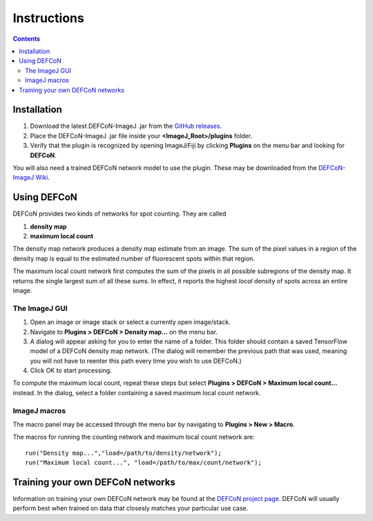 Instructions
============

.. contents::
   :depth: 3

Installation
------------

1. Download the latest DEFCoN-ImageJ .jar from the `GitHub releases
   <https://github.com/LEB-EPFL/DEFCoN-ImageJ/releases>`_.
2. Place the DEFCoN-ImageJ .jar file inside your
   **<ImageJ_Root>/plugins** folder.
3. Verify that the plugin is recognized by opening ImageJ/Fiji by
   clicking **Plugins** on the menu bar and looking for **DEFCoN**.

You will also need a trained DEFCoN network model to use the
plugin. These may be downloaded from the `DEFCoN-ImageJ Wiki
<https://github.com/LEB-EPFL/DEFCoN-ImageJ/wiki>`_.

Using DEFCoN
------------

DEFCoN provides two kinds of networks for spot counting. They are
called

1. **density map**
2. **maximum local count**

The density map network produces a density map estimate from an
image. The sum of the pixel values in a region of the density map is
equal to the estimated number of fluorescent spots within that region.

.. image:: _images/density_map.png
   :align: center
   :alt: A ground truth image of fluorescence spots and its density
         map representation.

The maximum local count network first computes the sum of the pixels
in all possible subregions of the density map. It returns the single
largest sum of all these sums. In effect, it reports the highest
*local* density of spots across an entire image.

.. image:: _images/max_local_count.png
   :align: center
   :alt: An illustration of how the maximum local count is derived
	 from a predicted density map.

The ImageJ GUI
++++++++++++++

1. Open an image or image stack or select a currently open
   image/stack.
2. Navigate to **Plugins > DEFCoN > Density map...** on the menu bar.
3. A dialog will appear asking for you to enter the name of a
   folder. This folder should contain a saved TensorFlow model of a
   DEFCoN density map network. (The dialog will remember the previous
   path that was used, meaning you will not have to reenter this path
   every time you wish to use DEFCoN.)
4. Click OK to start processing.

To compute the maximum local count, repeat these steps but select
**Plugins > DEFCoN > Maximum local count...** instead. In the dialog,
select a folder containing a saved maximum local count network.

ImageJ macros
+++++++++++++

The macro panel may be accessed through the menu bar by navigating to
**Plugins > New > Macro**.

The macros for running the counting network and maximum local count
network are::

  run("Density map...","load=/path/to/density/network");
  run("Maximum local count...", "load=/path/to/max/count/network");

Training your own DEFCoN networks
---------------------------------

Information on training your own DEFCoN network may be found at the
`DEFCoN project page <https://github.com/LEB-EPFL/DEFCoN>`_. DEFCoN
will usually perform best when trained on data that closesly matches
your particular use case.
